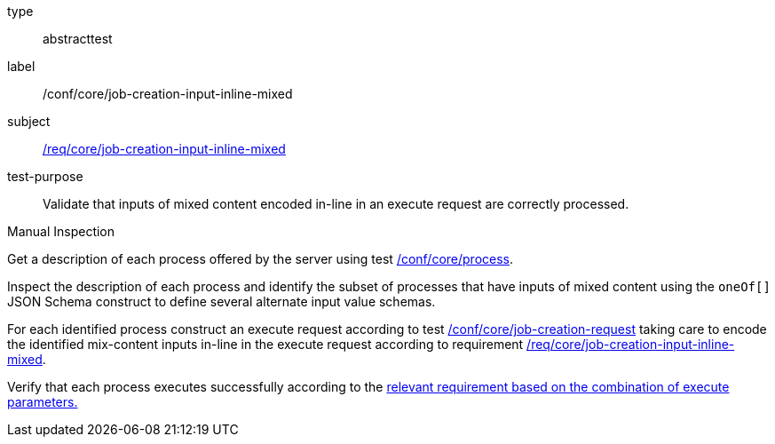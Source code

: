 [[ats_core_job-creation-input-inline-mixed]]
[requirement]
====
[%metadata]
type:: abstracttest
label:: /conf/core/job-creation-input-inline-mixed
subject:: <<req_core_job-creation-input-inline-mixed,/req/core/job-creation-input-inline-mixed>>
test-purpose:: Validate that inputs of mixed content encoded in-line in an execute request are correctly processed.

[.component,class=test method type]
--
Manual Inspection
--

[.component,class=test method]
=====
[.component,class=step]
--
Get a description of each process offered by the server using test <<ats_core_process,/conf/core/process>>.
--

[.component,class=step]
--
Inspect the description of each process and identify the subset of processes that have inputs of mixed content using the `oneOf[]` JSON Schema construct to define several alternate input value schemas.
--

[.component,class=step]
--
For each identified process construct an execute request according to test <<ats_core_job-creation-request,/conf/core/job-creation-request>> taking care to encode the identified mix-content inputs in-line in the execute request according to requirement <<req_core_job-creation-input-inline-mixed,/req/core/job-creation-input-inline-mixed>>.
--

[.component,class=step]
--
Verify that each process executes successfully according to the <<ats-job-creation-success-sync,relevant requirement based on the combination of execute parameters.>>
--
=====
====